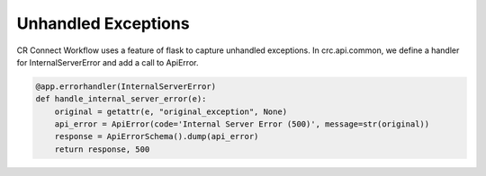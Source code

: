 ====================
Unhandled Exceptions
====================

CR Connect Workflow uses a feature of flask to capture unhandled exceptions.
In crc.api.common, we define a handler for InternalServerError and add a call to ApiError.

.. code-block::

    @app.errorhandler(InternalServerError)
    def handle_internal_server_error(e):
        original = getattr(e, "original_exception", None)
        api_error = ApiError(code='Internal Server Error (500)', message=str(original))
        response = ApiErrorSchema().dump(api_error)
        return response, 500
